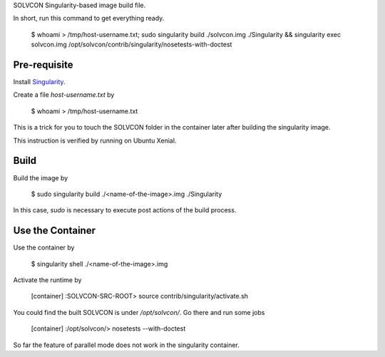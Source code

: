 SOLVCON Singularity-based image build file.

In short, run this command to get everything ready.

  $ whoami > /tmp/host-username.txt; sudo singularity build ./solvcon.img ./Singularity && singularity exec solvcon.img /opt/solvcon/contrib/singularity/nosetests-with-doctest

Pre-requisite
=============

Install `Singularity <http://singularity.lbl.gov/>`_.

Create a file `host-username.txt` by

  $ whoami > /tmp/host-username.txt

This is a trick for you to touch the SOLVCON folder in the container later after building the singularity image.

This instruction is verified by running on Ubuntu Xenial.

Build
=====

Build the image by

  $ sudo singularity build ./<name-of-the-image>.img ./Singularity

In this case, `sudo` is necessary to execute post actions of the build process.

Use the Container
=================

Use the container by

  $ singularity shell ./<name-of-the-image>.img

Activate the runtime by

  [container] :SOLVCON-SRC-ROOT> source contrib/singularity/activate.sh

You could find the built SOLVCON is under `/opt/solvcon/`. Go there and run some jobs

  [container] :/opt/solvcon/> nosetests --with-doctest

So far the feature of parallel mode does not work in the singularity container.
